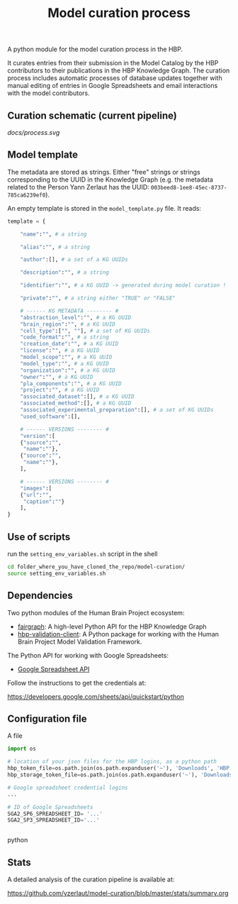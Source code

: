 #+title: Model curation process

A python module for the model curation process in the HBP. 

It curates entries from their submission in the Model Catalog by the HBP contributors to their publications in the HBP Knowledge Graph. The curation process includes automatic processes of database updates together with manual editing of entries in Google Spreadsheets and email interactions with the model contributors.

** Curation schematic (current pipeline)

[[docs/process.svg]]

** Model template

The metadata are stored as strings. Either "free" strings or strings corresponding to the UUID in the Knowledge Graph (e.g. the metadata related to the Person Yann Zerlaut has the UUID: =003beed8-1ee8-45ec-8737-785ca6239ef0=).

An empty template is stored in the =model_template.py= file. It reads:
#+BEGIN_SRC python
template = {
    
    "name":"", # a string
    
    "alias":"", # a string
    
    "author":[], # a set of a KG UUIDs

    "description":"", # a string

    "identifier":"", # a KG UUID -> generated during model curation !

    "private":"", # a string either "TRUE" or "FALSE"

    # ------ KG METADATA -------- # 
    "abstraction_level":"", # a KG UUID
    "brain_region":"", # a KG UUID
    "cell_type":["", ""], # a set of KG UUIDs
    "code_format":"", # a string
    "creation_date":"", # a KG UUID
    "license":"", # a KG UUID
    "model_scope":"", # a KG UUID
    "model_type":"", # a KG UUID
    "organization":"", # a KG UUID
    "owner":"", # a KG UUID
    "pla_components":"", # a KG UUID
    "project":"", # a KG UUID
    "associated_dataset":[], # a KG UUID
    "associated_method":[], # a KG UUID
    "associated_experimental_preparation":[], # a set of KG UUIDs
    "used_software":[],
    
    # ------ VERSIONS -------- # 
    "version":[
	{"source":"",
	 "name":""},
	{"source":"",
	 "name":""},
    ],
    
    # ------ VERSIONS -------- # 
    "images":[
	{"url":"",
	 "caption":""}
    ],
}    
#+END_SRC

** Use of scripts


run the =setting_env_variables.sh=  script in the shell 

#+BEGIN_SRC bash
cd folder_where_you_have_cloned_the_repo/model-curation/
source setting_env_variables.sh
#+END_SRC 

** Dependencies

Two python modules of the Human Brain Project ecosystem:

- [[https://github.com/HumanBrainProject/fairgraph][fairgraph]]: A high-level Python API for the HBP Knowledge Graph
- [[https://github.com/HumanBrainProject/hbp-validation-client][hbp-validation-client]]: A Python package for working with the Human Brain Project Model Validation Framework.

The Python API for working with Google Spreadsheets:

- [[https://developers.google.com/sheets/api][Google Spreadsheet API]]

Follow the instructions to get the credentials at:

https://developers.google.com/sheets/api/quickstart/python

** Configuration file

A file 
#+BEGIN_SRC python
import os

# location of your json files for the HBP logins, as a python path
hbp_token_file=os.path.join(os.path.expanduser('~'), 'Downloads', 'HBP.json')
hbp_storage_token_file=os.path.join(os.path.expanduser('~'), 'Downloads', 'config.json')

# Google spreadsheet credential logins
...

# ID of Google Spreadsheets 
SGA2_SP6_SPREADSHEET_ID= '...' 
SGA2_SP3_SPREADSHEET_ID='...'


#+END_SRC python

** Stats

A detailed analysis of the curation pipeline is available at:

https://github.com/yzerlaut/model-curation/blob/master/stats/summary.org

